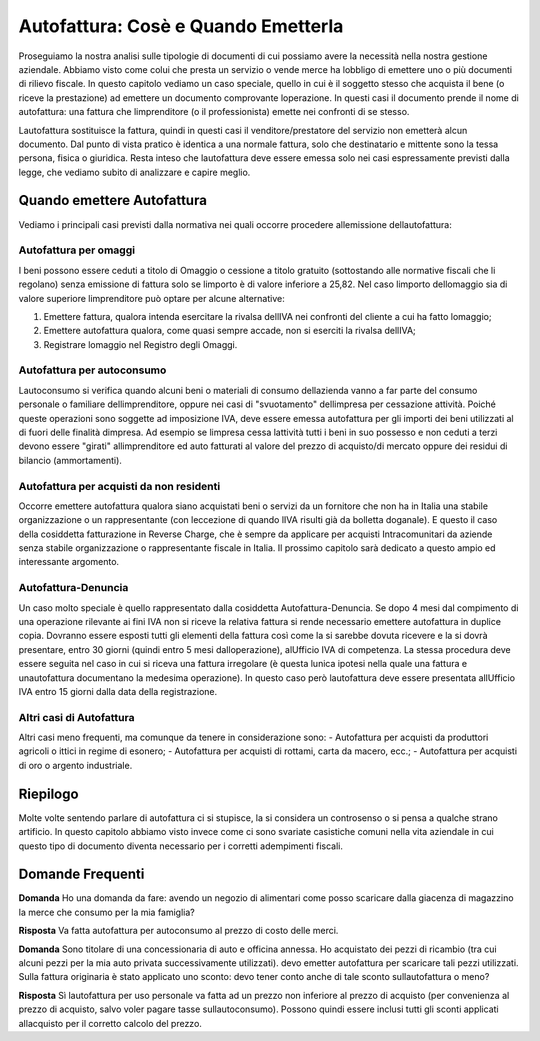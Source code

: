 Autofattura: Cosè e Quando Emetterla
=====================================
Proseguiamo la nostra analisi sulle tipologie di documenti di cui possiamo avere la necessità nella nostra gestione aziendale. Abbiamo visto come colui che presta un servizio o vende merce ha lobbligo di emettere uno o più documenti di rilievo fiscale. In questo capitolo vediamo un caso speciale, quello in cui è il soggetto stesso che acquista il bene (o riceve la prestazione) ad emettere un documento comprovante loperazione. In questi casi il documento prende il nome di autofattura: una fattura che limprenditore (o il professionista) emette nei confronti di se stesso.

Lautofattura sostituisce la fattura, quindi in questi casi il venditore/prestatore del servizio non emetterà alcun documento. Dal punto di vista pratico è identica a una normale fattura, solo che destinatario e mittente sono la tessa persona, fisica o giuridica. Resta inteso che lautofattura deve essere emessa solo nei casi espressamente previsti dalla legge, che vediamo subito di analizzare e capire meglio.

Quando emettere Autofattura
---------------------------
Vediamo i principali casi previsti dalla normativa nei quali occorre procedere allemissione dellautofattura:

Autofattura per omaggi
^^^^^^^^^^^^^^^^^^^^^^
I beni possono essere ceduti a titolo di Omaggio o cessione a titolo gratuito (sottostando alle normative fiscali che li regolano) senza emissione di fattura solo se limporto è di valore inferiore a 25,82. Nel caso limporto dellomaggio sia di valore superiore limprenditore può optare per alcune alternative:

1. Emettere fattura, qualora intenda esercitare la rivalsa dellIVA nei confronti del cliente a cui ha fatto lomaggio;
2. Emettere autofattura qualora, come quasi sempre accade, non si eserciti la rivalsa dellIVA;
3. Registrare lomaggio nel Registro degli Omaggi.

Autofattura per autoconsumo
^^^^^^^^^^^^^^^^^^^^^^^^^^^
Lautoconsumo si verifica quando alcuni beni o materiali di consumo dellazienda vanno a far parte del consumo personale o familiare dellimprenditore, oppure nei casi di "svuotamento" dellimpresa per cessazione attività. Poiché queste operazioni sono soggette ad imposizione IVA, deve essere emessa autofattura per gli importi dei beni utilizzati al di fuori delle finalità dimpresa. Ad esempio se limpresa cessa lattività tutti i beni in suo possesso e non ceduti a terzi devono essere "girati" allimprenditore ed auto fatturati al valore del prezzo di acquisto/di mercato oppure dei residui di bilancio (ammortamenti).

Autofattura per acquisti da non residenti
^^^^^^^^^^^^^^^^^^^^^^^^^^^^^^^^^^^^^^^^^
Occorre emettere autofattura qualora siano acquistati beni o servizi da un fornitore che non ha in Italia una stabile organizzazione o un rappresentante (con leccezione di quando lIVA risulti già da bolletta doganale). E questo il caso della cosiddetta fatturazione in Reverse Charge, che è sempre da applicare per acquisti Intracomunitari da aziende senza stabile organizzazione o rappresentante fiscale in Italia. Il prossimo capitolo sarà dedicato a questo ampio ed interessante argomento.

Autofattura-Denuncia
^^^^^^^^^^^^^^^^^^^^
Un caso molto speciale è quello rappresentato dalla cosiddetta Autofattura-Denuncia. Se dopo 4 mesi dal compimento di una operazione rilevante ai fini IVA non si riceve la relativa fattura si rende necessario emettere autofattura in duplice copia. Dovranno essere esposti tutti gli elementi della fattura così come la si sarebbe dovuta ricevere e la si dovrà presentare, entro 30 giorni (quindi entro 5 mesi dalloperazione), alUfficio IVA di competenza. La stessa procedura deve essere seguita nel caso in cui si riceva una fattura irregolare (è questa lunica ipotesi nella quale una fattura e unautofattura documentano la medesima operazione). In questo caso però lautofattura deve essere presentata allUfficio IVA entro 15 giorni dalla data della registrazione.

Altri casi di Autofattura
^^^^^^^^^^^^^^^^^^^^^^^^^
Altri casi meno frequenti, ma comunque da tenere in considerazione sono:
- Autofattura per acquisti da produttori agricoli o ittici in regime di esonero;
- Autofattura per acquisti di rottami, carta da macero, ecc.;
- Autofattura per acquisti di oro o argento industriale.

Riepilogo
---------
Molte volte sentendo parlare di autofattura ci si stupisce, la si considera un controsenso  o si pensa a qualche strano artificio. In questo capitolo abbiamo visto invece come ci sono svariate casistiche comuni nella vita aziendale in cui questo tipo di documento diventa necessario per i corretti adempimenti fiscali.

Domande Frequenti
-----------------
**Domanda** Ho una domanda da fare: avendo un negozio di alimentari come posso scaricare dalla giacenza di magazzino la merce che consumo per la mia famiglia?

**Risposta** Va fatta autofattura per autoconsumo al prezzo di costo delle merci.

**Domanda** Sono titolare di una concessionaria di auto e officina annessa. Ho acquistato dei pezzi di ricambio (tra cui alcuni pezzi per la mia auto privata successivamente utilizzati). devo emetter autofattura per scaricare tali pezzi utilizzati. Sulla fattura originaria è stato applicato uno sconto: devo tener conto anche di tale sconto sullautofattura o meno? 

**Risposta** Sì lautofattura per uso personale va fatta ad un prezzo non inferiore al prezzo di acquisto (per convenienza al prezzo di acquisto, salvo voler pagare tasse sullautoconsumo). Possono quindi essere inclusi tutti gli sconti applicati allacquisto per il corretto calcolo del prezzo.


